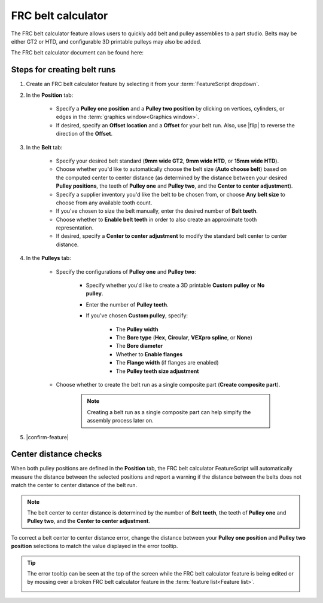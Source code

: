 FRC belt calculator
===================

.. image:: belt.png
   :width: 60%
   :align: center
   :alt: A belt and pulley assembly example

The FRC belt calculator feature allows users to quickly add belt and pulley assemblies to a part studio.
Belts may be either GT2 or HTD, and configurable 3D printable pulleys may also be added.

The FRC belt calculator document can be found here:


Steps for creating belt runs
----------------------------

#. Create an FRC belt calculator feature by selecting it from your :term:`FeatureScript dropdown`.
#. In the **Position** tab:

    * Specify a **Pulley one position** and a **Pulley two position** by clicking on vertices, cylinders, or edges in the :term:`graphics window<Graphics window>`.
    * If desired, specify an **Offset location** and a **Offset** for your belt run. Also, use |flip| to reverse the direction of the **Offset**.

    .. image:: positionTab.png
        :width: 40%
        :align: center
        :alt: The position tab

#. In the **Belt** tab:

    * Specify your desired belt standard (**9mm wide GT2**, **9mm wide HTD**, or **15mm wide HTD**).
    * Choose whether you'd like to automatically choose the belt size (**Auto choose belt**) based on the computed center to center distance (as determined by the distance between your desired **Pulley positions**, the teeth of **Pulley one** and **Pulley two**, and the **Center to center adjustment**).
    * Specify a supplier inventory you'd like the belt to be chosen from, or choose **Any belt size** to choose from any available tooth count.
    * If you've chosen to size the belt manually, enter the desired number of **Belt teeth**.
    * Choose whether to **Enable belt teeth** in order to also create an approximate tooth representation.
    * If desired, specify a **Center to center adjustment** to modify the standard belt center to center distance.

    .. image:: beltTab.png
        :width: 40%
        :align: center
        :alt: The belt tab

#. In the **Pulleys** tab:

    * Specify the configurations of **Pulley one** and **Pulley two**:

        * Specify whether you'd like to create a 3D printable **Custom pulley** or **No pulley**.
        * Enter the number of **Pulley teeth**.
        * If you've chosen **Custom pulley**, specify:

            * The **Pulley width**
            * The **Bore type** (**Hex**, **Circular**, **VEXpro spline**, or **None**)
            * The **Bore diameter**
            * Whether to **Enable flanges**
            * The **Flange width** (if flanges are enabled)
            * The **Pulley teeth size adjustment**


    * Choose whether to create the belt run as a single composite part (**Create composite part**).

        .. note::
            Creating a belt run as a single composite part can help simplfy the assembly process later on.


    .. image:: pulleyTab.png
        :width: 40%
        :align: center
        :alt: The pulleys tab

#. |confirm-feature|

Center distance checks
----------------------
When both pulley positions are defined in the **Position** tab, the FRC belt calculator FeatureScript will automatically measure the distance between the selected positions and report a warning if the distance between the belts does not match the center to center distance of the belt run.

.. note:: 
    The belt center to center distance is determined by the number of **Belt teeth**, the teeth of **Pulley one** and **Pulley two**, and the **Center to center adjustment**.

.. image:: beltError.png
    :width: 70%
    :align: center
    :alt: An incorrect belt in the graphics window

To correct a belt center to center distance error, change the distance between your **Pulley one position** and **Pulley two position** selections to match the value displayed in the error tooltip.

.. tip::
    The error tooltip can be seen at the top of the screen while the FRC belt calculator feature is being edited or by mousing over a broken FRC belt calculator feature in the :term:`feature list<Feature list>`.

    .. image:: beltFeatureListError.png
        :width: 70%
        :align: center
        :alt: An incorrect belt in the feature list
